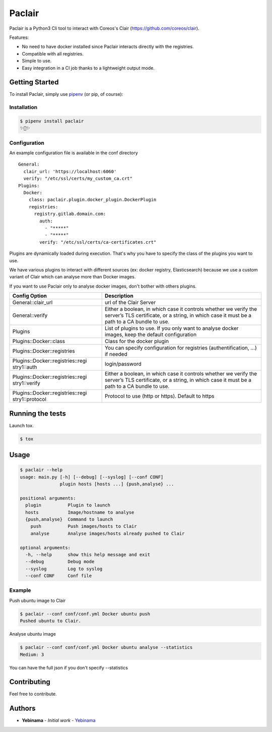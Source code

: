 Paclair
=======

Paclair is a Python3 Cli tool to interact with Coreos's Clair (https://github.com/coreos/clair).

Features:

- No need to have docker installed since Paclair interacts directly with the registries.
- Compatible with all registries.
- Simple to use.
- Easy integration in a CI job thanks to a lightweight output mode.

Getting Started
---------------

To install Paclair, simply use `pipenv <http://pipenv.org/>`_ (or pip, of course):


Installation
~~~~~~~~~~~~~

.. code-block:: bash

    $ pipenv install paclair
    ✨🍰✨


Configuration
~~~~~~~~~~~~~

An example configuration file is available in the conf directory

::

    General:
      clair_url: 'https://localhost:6060'
      verify: "/etc/ssl/certs/my_custom_ca.crt"
    Plugins:
      Docker:
        class: paclair.plugin.docker_plugin.DockerPlugin
        registries:
          registry.gitlab.domain.com:
            auth:
              - "*****"
              - "*****"
            verify: "/etc/ssl/certs/ca-certificates.crt"

Plugins are dynamically loaded during execution. That's why you have to specify the class of the
plugins you want to use.

We have various plugins to interact with different sources (ex: docker registry, Elasticsearch)
because we use a custom variant of Clair which can analyse more than Docker images.

If you want to use Paclair only to analyse docker images, don't bother with others plugins.

+-----------------------------------+-----------------------------------+
| Config Option                     | Description                       |
+===================================+===================================+
| General::clair_url                | url of the Clair Server           |
+-----------------------------------+-----------------------------------+
| General::verify                   | Either a boolean, in which case   |
|                                   | it controls whether we verify the |
|                                   | server’s TLS certificate, or a    |
|                                   | string, in which case it must be  |
|                                   | a path to a CA bundle to use.     |
+-----------------------------------+-----------------------------------+
| Plugins                           | List of plugins to use. If you    |
|                                   | only want to analyse docker       |
|                                   | images, keep the default          |
|                                   | configuration                     |
+-----------------------------------+-----------------------------------+
| Plugins::Docker::class            | Class for the docker plugin       |
+-----------------------------------+-----------------------------------+
| Plugins::Docker::registries       | You can specify configuration for |
|                                   | registries (authentification, …)  |
|                                   | if needed                         |
+-----------------------------------+-----------------------------------+
| Plugins::Docker::registries::regi | login/password                    |
| stry1::auth                       |                                   |
+-----------------------------------+-----------------------------------+
| Plugins::Docker::registries::regi | Either a boolean, in which case   |
| stry1::verify                     | it controls whether we verify the |
|                                   | server’s TLS certificate, or a    |
|                                   | string, in which case it must be  |
|                                   | a path to a CA bundle to use.     |
+-----------------------------------+-----------------------------------+
| Plugins::Docker::registries::regi | Protocol to use (http or https).  |
| stry1::protocol                   | Default to https                  |
+-----------------------------------+-----------------------------------+

Running the tests
-----------------

Launch tox.

.. code-block:: bash

    $ tox

Usage
-----

.. code-block:: bash

    $ paclair --help
    usage: main.py [-h] [--debug] [--syslog] [--conf CONF]
                   plugin hosts [hosts ...] {push,analyse} ...

    positional arguments:
      plugin          Plugin to launch
      hosts           Image/hostname to analyse
      {push,analyse}  Command to launch
        push          Push images/hosts to Clair
        analyse       Analyse images/hosts already pushed to Clair

    optional arguments:
      -h, --help      show this help message and exit
      --debug         Debug mode
      --syslog        Log to syslog
      --conf CONF     Conf file

Example
~~~~~~~

Push ubuntu image to Clair

.. code-block:: bash

    $ paclair --conf conf/conf.yml Docker ubuntu push
    Pushed ubuntu to Clair.

Analyse ubuntu image

.. code-block:: bash

    $ paclair --conf conf/conf.yml Docker ubuntu analyse --statistics
    Medium: 3

You can have the full json if you don't specify --statistics

Contributing
------------

Feel free to contribute.

Authors
-------

-  **Yebinama** - *Initial work* - `Yebinama <https://github.com/yebinama>`__
